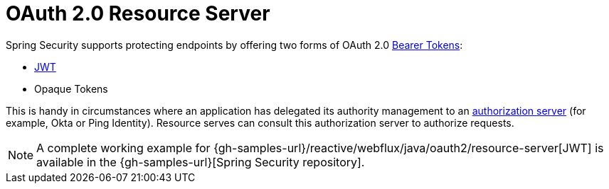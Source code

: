 [[webflux-oauth2-resource-server]]
= OAuth 2.0 Resource Server

Spring Security supports protecting endpoints by offering two forms of OAuth 2.0 https://tools.ietf.org/html/rfc6750.html[Bearer Tokens]:

* https://tools.ietf.org/html/rfc7519[JWT]
* Opaque Tokens

This is handy in circumstances where an application has delegated its authority management to an https://tools.ietf.org/html/rfc6749[authorization server] (for example, Okta or Ping Identity).
Resource serves can consult this authorization server to authorize requests.

[NOTE]
====
A complete working example for {gh-samples-url}/reactive/webflux/java/oauth2/resource-server[JWT]  is available in the {gh-samples-url}[Spring Security repository].
====
